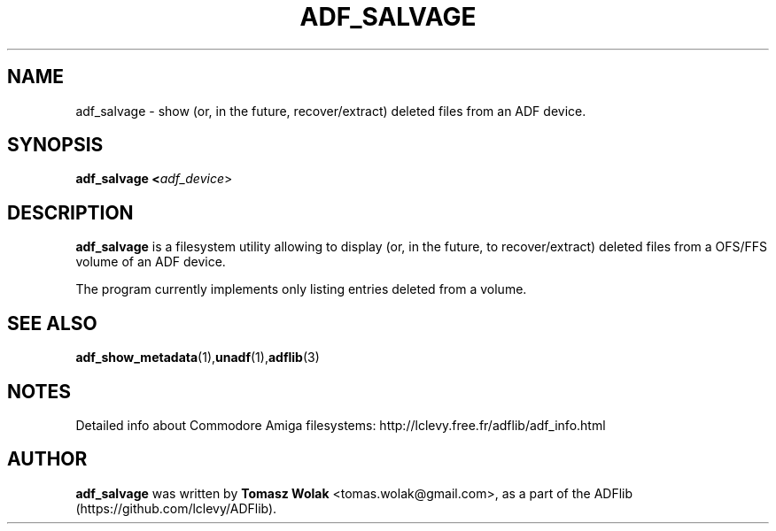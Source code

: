 .TH ADF_SALVAGE 1 "Mar 21 2023"
.SH NAME
adf_salvage \- show (or, in the future, recover/extract) deleted files from an ADF device.

.SH SYNOPSIS
.B adf_salvage <\fIadf_device\fR>
.SH DESCRIPTION
\fBadf_salvage\fR is a filesystem utility allowing to display
(or, in the future, to recover/extract) deleted files from a OFS/FFS volume of an ADF device.
.PP
The program currently implements only listing entries deleted from a volume.
.
.SH SEE ALSO
.BR adf_show_metadata (1), unadf (1), adflib (3)
.SH NOTES
Detailed info about Commodore Amiga filesystems: http://lclevy.free.fr/adflib/adf_info.html
.SH AUTHOR
\fBadf_salvage\fR was written by \fBTomasz Wolak\fR <tomas.wolak@gmail.com>,
as a part of the ADFlib (https://github.com/lclevy/ADFlib).
.PP
